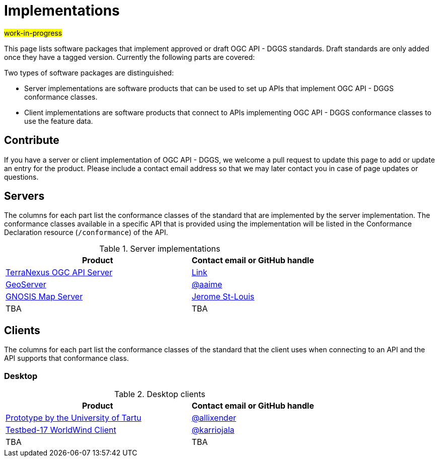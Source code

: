 # Implementations

#work-in-progress#

This page lists software packages that implement approved or draft OGC API - DGGS standards. Draft standards are only added once they have a tagged version. Currently the following parts are covered:

Two types of software packages are distinguished:

* Server implementations are software products that can be used to set up APIs that implement OGC API - DGGS conformance classes.
* Client implementations are software products that connect to APIs implementing OGC API - DGGS conformance classes to use the feature data.


## Contribute

If you have a server or client implementation of OGC API - DGGS, we welcome a pull request to update this page to add or update an entry for the product. Please include a contact email address so that we may later contact you in case of page updates or questions.

//If you have a server product, please consider to https://www.ogc.org/resource/products/registration[register it in the OGC Product Database] and https://cite.opengeospatial.org/teamengine/[test it for compliance], too.

## Servers

The columns for each part list the conformance classes of the standard that are implemented by the server implementation. The conformance classes available in a specific API that is provided using the implementation will be listed in the Conformance Declaration resource (`/conformance`) of the API.

.Server implementations
[cols="6,4",options="header",grid="rows",stripes="hover"]
|===
| Product | Contact email or GitHub handle

| https://terranexus.pangaeainnovations.com/ogcapi/[TerraNexus OGC API Server]
| https://www.ogc.org/resource/products/details/?pid=1675[Link]

| https://tb16.geo-solutions.it/geoserver/ogc/dggs[GeoServer]
| https://github.com/aaime[@aaime]

| https://maps.gnosis.earth/ogcapi/collections/SRTM_ViewFinderPanorama/dggs/[GNOSIS Map Server]
| https://github.com/jerstlouis[Jerome St-Louis]

| TBA
| TBA

|===

## Clients

The columns for each part list the conformance classes of the standard that the client uses when connecting to an API and the API supports that conformance class.

### Desktop

.Desktop clients
[cols="6,4",options="header",grid="rows",stripes="hover"]
|===
| Product | Contact email or GitHub handle

|https://dggs-api-bozea3cspa-ew.a.run.app/dggs-api[Prototype by the University of Tartu]
|https://github.com/allixender[@allixender]

|https://github.com/opengeospatial/T17-API-D176-dev[Testbed-17 WorldWind Client]
|https://github.com/karriojala[@karriojala]

|TBA
|TBA
|===
